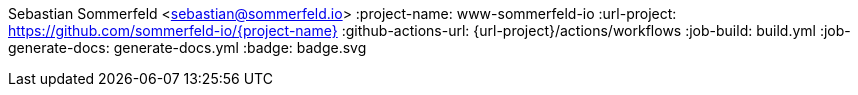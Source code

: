 Sebastian Sommerfeld <sebastian@sommerfeld.io>
:project-name: www-sommerfeld-io
:url-project: https://github.com/sommerfeld-io/{project-name}
:github-actions-url: {url-project}/actions/workflows
:job-build: build.yml
:job-generate-docs: generate-docs.yml
:badge: badge.svg

